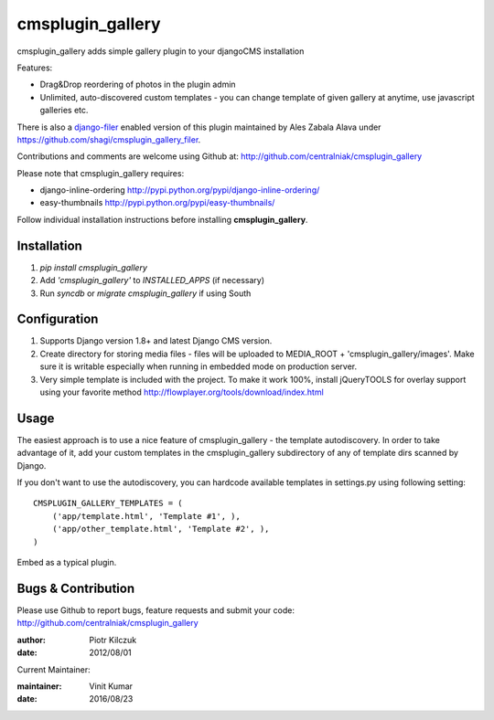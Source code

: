=================
cmsplugin_gallery
=================

cmsplugin_gallery adds simple gallery plugin to your djangoCMS installation

Features:

- Drag&Drop reordering of photos in the plugin admin
- Unlimited, auto-discovered custom templates - you can change template
  of given gallery at anytime, use javascript galleries etc.

There is also a django-filer_ enabled version of this plugin maintained by
Ales Zabala Alava under https://github.com/shagi/cmsplugin_gallery_filer.

Contributions and comments are welcome using Github at:
http://github.com/centralniak/cmsplugin_gallery

Please note that cmsplugin_gallery requires:

- django-inline-ordering http://pypi.python.org/pypi/django-inline-ordering/
- easy-thumbnails http://pypi.python.org/pypi/easy-thumbnails/

Follow individual installation instructions before installing **cmsplugin_gallery**.

Installation
============
#. `pip install cmsplugin_gallery`
#. Add `'cmsplugin_gallery'` to `INSTALLED_APPS` (if necessary)
#. Run `syncdb` or `migrate cmsplugin_gallery` if using South

Configuration
=============


#. Supports Django version 1.8+ and latest Django CMS version.
#. Create directory for storing media files - files will be uploaded to
   MEDIA_ROOT + 'cmsplugin_gallery/images'. Make sure it is writable especially
   when running in embedded mode on production server.

#. Very simple template is included with the project. To make it work 100%,
   install jQueryTOOLS for overlay support using your favorite method
   http://flowplayer.org/tools/download/index.html

Usage
=====

The easiest approach is to use a nice feature of cmsplugin_gallery -
the template autodiscovery. In order to take advantage of it, add your custom
templates in the cmsplugin_gallery subdirectory of any of template dirs scanned
by Django.

If you don't want to use the autodiscovery, you can hardcode available templates
in settings.py using following setting:

::

    CMSPLUGIN_GALLERY_TEMPLATES = (
        ('app/template.html', 'Template #1', ),
        ('app/other_template.html', 'Template #2', ),
    )

Embed as a typical plugin.

Bugs & Contribution
===================

Please use Github to report bugs, feature requests and submit your code:
http://github.com/centralniak/cmsplugin_gallery

:author: Piotr Kilczuk
:date: 2012/08/01

Current Maintainer:

:maintainer: Vinit Kumar
:date: 2016/08/23

.. _django-filer: https://github.com/stefanfoulis/django-filer/
